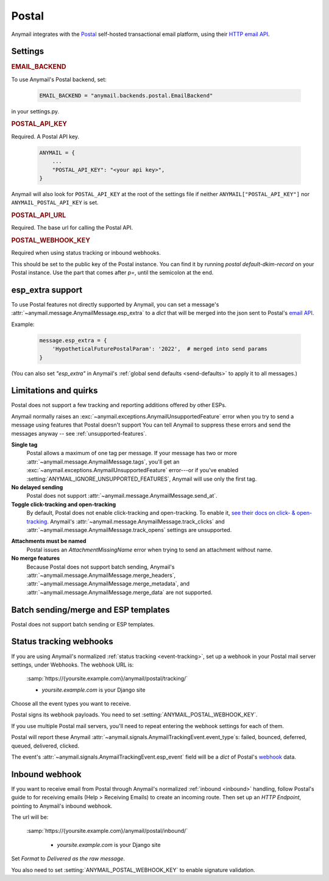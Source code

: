 .. _postal-backend:

Postal
========

Anymail integrates with the `Postal`_ self-hosted transactional email platform,
using their `HTTP email API`_.

.. _Postal: https://postal.atech.media/
.. _HTTP email API: https://github.com/postalhq/postal/wiki/Using-the-API


Settings
--------

.. rubric:: EMAIL_BACKEND

To use Anymail's Postal backend, set:

  .. code-block:: python

      EMAIL_BACKEND = "anymail.backends.postal.EmailBackend"

in your settings.py.


.. setting:: ANYMAIL_POSTAL_API_KEY

.. rubric:: POSTAL_API_KEY

Required. A Postal API key.

  .. code-block:: python

      ANYMAIL = {
          ...
          "POSTAL_API_KEY": "<your api key>",
      }

Anymail will also look for ``POSTAL_API_KEY`` at the
root of the settings file if neither ``ANYMAIL["POSTAL_API_KEY"]``
nor ``ANYMAIL_POSTAL_API_KEY`` is set.


.. setting:: ANYMAIL_POSTAL_API_URL

.. rubric:: POSTAL_API_URL

Required. The base url for calling the Postal API.


.. setting:: ANYMAIL_POSTAL_WEBHOOK_KEY

.. rubric:: POSTAL_WEBHOOK_KEY

Required when using status tracking or inbound webhooks.

This should be set to the public key of the Postal instance.
You can find it by running `postal default-dkim-record` on your
Postal instance.
Use the part that comes after `p=`, until the semicolon at the end.


.. _postal-esp-extra:

esp_extra support
-----------------

To use Postal features not directly supported by Anymail, you can
set a message's :attr:`~anymail.message.AnymailMessage.esp_extra` to
a `dict` that will be merged into the json sent to Postal's
`email API`_.

Example:

    .. code-block:: python

        message.esp_extra = {
            'HypotheticalFuturePostalParam': '2022',  # merged into send params
        }


(You can also set `"esp_extra"` in Anymail's
:ref:`global send defaults <send-defaults>` to apply it to all
messages.)


.. _email API: https://krystal.github.io/postal-api/controllers/send/message


Limitations and quirks
----------------------

Postal does not support a few tracking and reporting additions offered by other ESPs.

Anymail normally raises an :exc:`~anymail.exceptions.AnymailUnsupportedFeature`
error when you try to send a message using features that Postal doesn't support
You can tell Anymail to suppress these errors and send the messages anyway --
see :ref:`unsupported-features`.

**Single tag**
  Postal allows a maximum of one tag per message. If your message has two or more
  :attr:`~anymail.message.AnymailMessage.tags`, you'll get an
  :exc:`~anymail.exceptions.AnymailUnsupportedFeature` error---or
  if you've enabled :setting:`ANYMAIL_IGNORE_UNSUPPORTED_FEATURES`,
  Anymail will use only the first tag.

**No delayed sending**
  Postal does not support :attr:`~anymail.message.AnymailMessage.send_at`.

**Toggle click-tracking and open-tracking**
  By default, Postal does not enable click-tracking and open-tracking.
  To enable it, `see their docs on click- & open-tracking`_.
  Anymail's :attr:`~anymail.message.AnymailMessage.track_clicks` and
  :attr:`~anymail.message.AnymailMessage.track_opens` settings are unsupported.

.. _see their docs on click- & open-tracking: https://github.com/postalhq/postal/wiki/Click-&-Open-Tracking

**Attachments must be named**
  Postal issues an `AttachmentMissingName` error when trying to send an attachment without name.

**No merge features**
  Because Postal does not support batch sending, Anymail's
  :attr:`~anymail.message.AnymailMessage.merge_headers`,
  :attr:`~anymail.message.AnymailMessage.merge_metadata`,
  and :attr:`~anymail.message.AnymailMessage.merge_data`
  are not supported.


.. _postal-templates:

Batch sending/merge and ESP templates
-------------------------------------

Postal does not support batch sending or ESP templates.


.. _postal-webhooks:

Status tracking webhooks
------------------------

If you are using Anymail's normalized :ref:`status tracking <event-tracking>`, set up
a webhook in your Postal mail server settings, under Webhooks. The webhook URL is:

   :samp:`https://{yoursite.example.com}/anymail/postal/tracking/`

   * *yoursite.example.com* is your Django site

Choose all the event types you want to receive.

Postal signs its webhook payloads. You need to set :setting:`ANYMAIL_POSTAL_WEBHOOK_KEY`.

If you use multiple Postal mail servers, you'll need to repeat entering the webhook
settings for each of them.

Postal will report these Anymail :attr:`~anymail.signals.AnymailTrackingEvent.event_type`\s:
failed, bounced, deferred, queued, delivered, clicked.

The event's :attr:`~anymail.signals.AnymailTrackingEvent.esp_event` field will be
a `dict` of Postal's `webhook <https://github.com/postalhq/postal/wiki/Webhook-Events-&-Payloads>`_ data.

.. _postal-inbound:

Inbound webhook
---------------

If you want to receive email from Postal through Anymail's normalized :ref:`inbound <inbound>`
handling, follow Postal's guide to for receiving emails (Help > Receiving Emails) to create an
incoming route. Then set up an `HTTP Endpoint`, pointing to Anymail's inbound webhook.

The url will be:

   :samp:`https://{yoursite.example.com}/anymail/postal/inbound/`

     * *yoursite.example.com* is your Django site

Set `Format` to `Delivered as the raw message`.

You also need to set :setting:`ANYMAIL_POSTAL_WEBHOOK_KEY` to enable signature validation.

